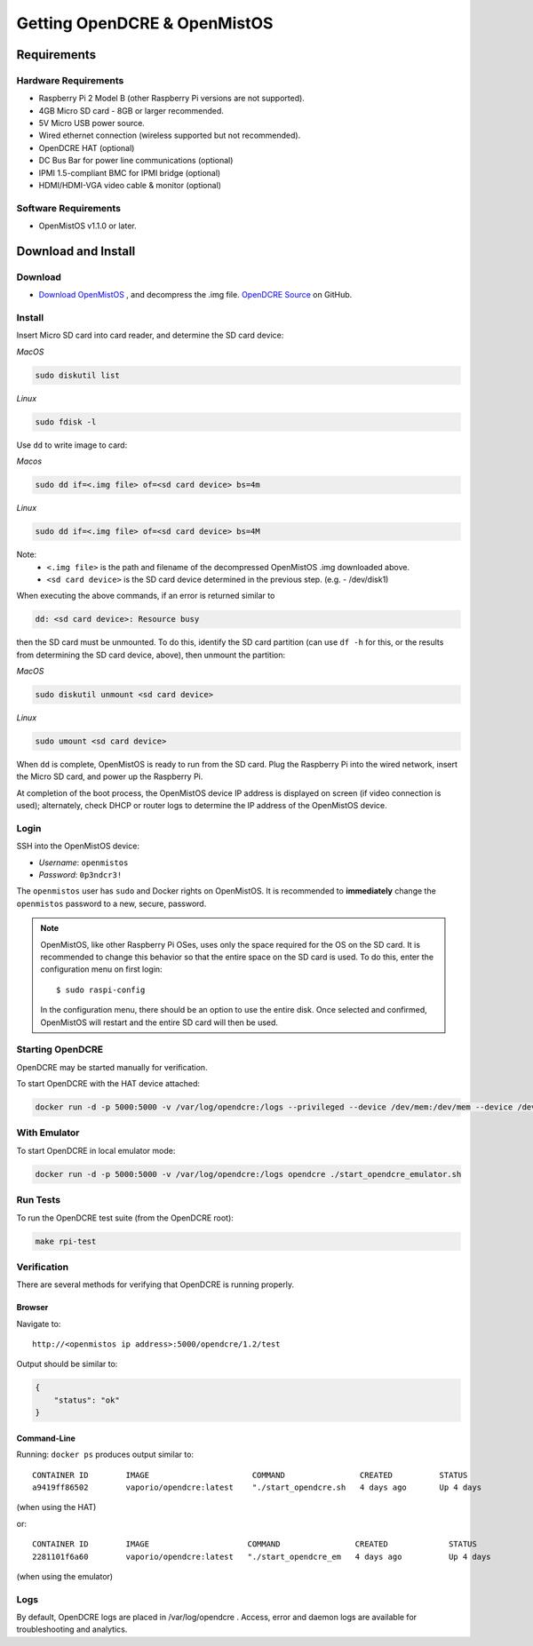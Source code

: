 =============================
Getting OpenDCRE & OpenMistOS
=============================

Requirements
============

Hardware Requirements
---------------------

- Raspberry Pi 2 Model B (other Raspberry Pi versions are not supported).
- 4GB Micro SD card - 8GB or larger recommended.
- 5V Micro USB power source.
- Wired ethernet connection (wireless supported but not recommended).
- OpenDCRE HAT (optional)
- DC Bus Bar for power line communications (optional)
- IPMI 1.5-compliant BMC for IPMI bridge (optional)
- HDMI/HDMI-VGA video cable & monitor (optional)

Software Requirements
---------------------

- OpenMistOS v1.1.0 or later.

Download and Install
====================

Download
--------

- `Download OpenMistOS`__ , and decompress the .img file.  `OpenDCRE Source`__ on GitHub.

.. _OpenMistOS: http://www.vapor.io/file/2016/03/OpenMistOS-v1.1.0.img.tar.gz

.. _OpenDCRE: https://github.com/vapor-ware/OpenDCRE 

__ OpenMistOS_

__ OpenDCRE_

Install
-------

Insert Micro SD card into card reader, and determine the SD card device:

*MacOS*

.. code-block:: shell

    sudo diskutil list

*Linux*

.. code-block:: shell

    sudo fdisk -l

Use ``dd`` to write image to card:

*Macos*

.. code-block:: shell

    sudo dd if=<.img file> of=<sd card device> bs=4m

*Linux*

.. code-block:: shell

    sudo dd if=<.img file> of=<sd card device> bs=4M

Note:
    - ``<.img file>`` is the path and filename of the decompressed OpenMistOS .img downloaded above.
    - ``<sd card device>`` is the SD card device determined in the previous step. (e.g. - /dev/disk1)

When executing the above commands, if an error is returned similar to

.. code-block:: shell

    dd: <sd card device>: Resource busy

then the SD card must be unmounted. To do this, identify the SD card partition (can use ``df -h`` for this, or the results from determining the SD card device, above), then unmount the partition:

*MacOS*

.. code-block:: shell

    sudo diskutil unmount <sd card device>

*Linux*

.. code-block:: shell

    sudo umount <sd card device>

When ``dd`` is complete, OpenMistOS is ready to run from the SD card.  Plug the Raspberry Pi into the wired network, insert the Micro SD card, and power up the Raspberry Pi.

At completion of the boot process, the OpenMistOS device IP address is displayed on screen (if video connection is used); alternately, check DHCP or router logs to determine the IP address of the OpenMistOS device.

Login
-----

SSH into the OpenMistOS device:

- *Username*:  ``openmistos``
- *Password*:  ``0p3ndcr3!``


The ``openmistos`` user has ``sudo`` and Docker rights on OpenMistOS.  It is recommended to **immediately** change the ``openmistos`` password to a new, secure, password.

.. note::

    OpenMistOS, like other Raspberry Pi OSes, uses only the space required for the OS on the SD card. It is recommended to change this behavior so that the entire space on the SD card is used. To do this, enter the configuration menu on first login:
    ::

        $ sudo raspi-config

    In the configuration menu, there should be an option to use the entire disk. Once selected and confirmed, OpenMistOS will restart and the entire SD card will then be used.

Starting OpenDCRE
-----------------
OpenDCRE may be started manually for verification.

To start OpenDCRE with the HAT device attached:

.. code-block:: shell

    docker run -d -p 5000:5000 -v /var/log/opendcre:/logs --privileged --device /dev/mem:/dev/mem --device /dev/ttyAMA0:/dev/ttyAMA0 opendcre ./start_opendcre.sh /dev/ttyAMA0 0


With Emulator
-------------

To start OpenDCRE in local emulator mode:

.. code-block:: shell

    docker run -d -p 5000:5000 -v /var/log/opendcre:/logs opendcre ./start_opendcre_emulator.sh

Run Tests
---------

To run the OpenDCRE test suite (from the OpenDCRE root):

.. code-block:: shell

    make rpi-test

Verification
------------
There are several methods for verifying that OpenDCRE is running properly.

Browser
~~~~~~~

Navigate to:
::

    http://<openmistos ip address>:5000/opendcre/1.2/test

Output should be similar to:

.. code-block:: json

    {
        "status": "ok"
    }

Command-Line
~~~~~~~~~~~~

Running: ``docker ps`` produces output similar to:
::

    CONTAINER ID        IMAGE                      COMMAND                CREATED          STATUS              PORTS                    NAMES
    a9419ff86502        vaporio/opendcre:latest    "./start_opendcre.sh   4 days ago       Up 4 days           0.0.0.0:5000->5000/tcp   opendcre

(when using the HAT)

or:
::

    CONTAINER ID        IMAGE                     COMMAND                CREATED             STATUS              PORTS                    NAMES
    2281101f6a60        vaporio/opendcre:latest   "./start_opendcre_em   4 days ago          Up 4 days           0.0.0.0:5000->5000/tcp   opendcre

(when using the emulator)

Logs
----

By default, OpenDCRE logs are placed in /var/log/opendcre .  Access, error and daemon logs are available for troubleshooting and analytics.
